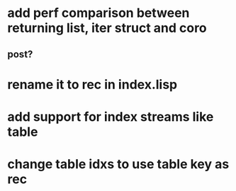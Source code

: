 * add perf comparison between returning list, iter struct and coro
** post?
* rename it to rec in index.lisp
* add support for index streams like table
* change table idxs to use table key as rec

